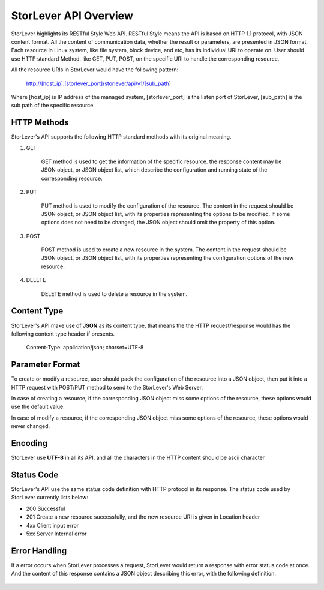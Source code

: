 StorLever API Overview 
======================

StorLever highlights its RESTful Style Web API. RESTful Style means the API is based on HTTP 1.1 protocol, 
with JSON content format. All the content of communication data, whether the result or parameters, 
are presented in JSON format. Each resource in Linux system, like file system, block device, and etc, 
has its individual URI to operate on. User should use HTTP standard Method, like GET, PUT, POST, 
on the specific URI to handle the corresponding resource. 

All the resource URIs in StorLever would have the following pattern: 

    http://[host_ip]:[storlever_port]/storlever/api/v1/[sub_path]

Where [host_ip] is IP address of the managed system, [storlever_port] is the listen port of StorLever, 
[sub_path] is the sub path of the specific resource.

HTTP Methods
------------------

StorLever's API supports the following HTTP standard methods with its original meaning. 

1. GET 

    GET method is used to get the information of the specific resource. the response content may be JSON object, 
    or JSON object list, which describe the configuration and running state of the corresponding resource. 
	
2. PUT
    
    PUT method is used to modify the configuration of the resource. The content in the request should be JSON object,
    or JSON object list, with its properties representing the options to be modified. 
    If some options does not need to be changed, the JSON object should omit the property of this option. 

3. POST

    POST method is used to create a new resource in the system.  The content in the request should be JSON object,
    or JSON object list, with its properties representing the configuration options of the new resource.  
	
4. DELETE

    DELETE method is used to delete a resource in the system. 
	
	
Content Type
-----------------

StorLever's API make use of **JSON** as its content type, that means the the HTTP request/response would has the following 
content type header if presents. 

    Content-Type: application/json; charset=UTF-8

	
Parameter Format
--------------------	
	
To create or modify a resource, user should pack the configuration of the resource into a JSON object, 
then put it into a HTTP request with POST/PUT method to send to the StorLever's Web Server. 

In case of creating a resource, if the corresponding JSON object miss some options of the resource, 
these options would use the default value. 

In case of modify a resource, if the corresponding JSON object miss some options of the resource, 
these options would never changed. 

Encoding
------------------

StorLever use **UTF-8** in all its API, and all the characters in the HTTP content should be ascii character


Status Code 
-------------------

StorLever's API use the same status code definition with HTTP protocol in its response. 
The status code used by StorLever currently lists below: 

* 200    Successful
* 201    Create a new resource successfully, and the new resource URI is given in Location header
* 4xx    Client input error
* 5xx    Server Internal error


Error Handling
--------------------

If a error occurs when StorLever processes a request, StorLever would return a response with error status code at once. 
And the content of this response contains a JSON object describing this error, with the following definition. 

    +-----------------+----------+------------------------------------------------------------------+
    |    Fields       |   Type   |                              Meaning                             |
    +=================+==========+==================================================================+
    |     info        |  string  |  The text description of the error                               |
    +-----------------+----------+------------------------------------------------------------------+
    |    exception    |  string  |  The python exception type (for debug)                           |
    +-----------------+----------+------------------------------------------------------------------+
    |   traceback     |  list    |  calling stack trace back, each entry is of string type and      |
    |                 |          |  represent one entry in calling stack. The last entry of list    |
    |                 |          |  is the latest position which produce the python exception      |
    +-----------------+----------+------------------------------------------------------------------+ 	

